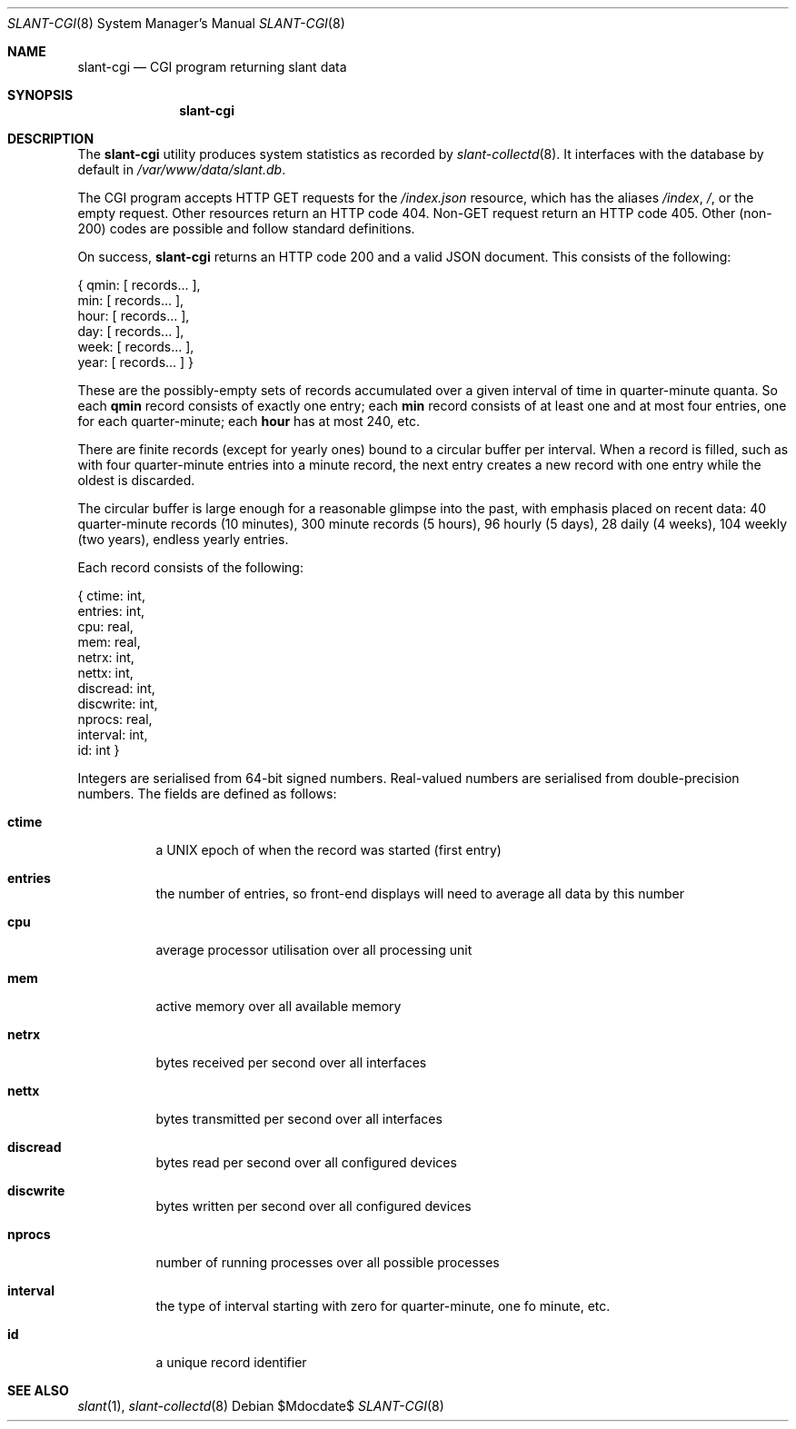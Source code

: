 .Dd $Mdocdate$
.Dt SLANT-CGI 8
.Os
.Sh NAME
.Nm slant-cgi
.Nd CGI program returning slant data
.Sh SYNOPSIS
.Nm slant-cgi
.Sh DESCRIPTION
The
.Nm
utility produces system statistics as recorded by
.Xr slant-collectd 8 .
It interfaces with the database by default in
.Pa /var/www/data/slant.db .
.Pp
The CGI program accepts HTTP GET requests for the
.Pa /index.json
resource, which has the aliases
.Pa /index ,
.Pa / ,
or the empty request.
Other resources return an HTTP code 404.
Non-GET request return an HTTP code 405.
Other (non-200) codes are possible and follow standard definitions.
.Pp
On success,
.Nm
returns an HTTP code 200 and a valid JSON document.
This consists of the following:
.Bd -literal
{ qmin: [ records... ],
   min: [ records... ],
  hour: [ records... ],
   day: [ records... ],
  week: [ records... ],
  year: [ records... ] }
.Ed
.Pp
These are the possibly-empty sets of records accumulated over a given
interval of time in quarter-minute quanta.
So each
.Li qmin
record consists of exactly one entry; each
.Li min
record consists of at least one and at most four entries, one for each
quarter-minute; each
.Li hour
has at most 240, etc.
.Pp
There are finite records (except for yearly ones) bound to a circular
buffer per interval.
When a record is filled, such as with four quarter-minute entries into a
minute record, the next entry creates a new record with one entry while
the oldest is discarded.
.Pp
The circular buffer is large enough for a reasonable glimpse into the
past, with emphasis placed on recent data: 40 quarter-minute records (10
minutes), 300 minute records (5 hours), 96 hourly (5 days), 28 daily (4
weeks), 104 weekly (two years), endless yearly entries.
.Pp
Each record consists of the following:
.Bd -literal
{    ctime: int,
   entries: int,
       cpu: real,
       mem: real,
     netrx: int,
     nettx: int,
  discread: int,
 discwrite: int,
    nprocs: real,
  interval: int,
        id: int }
.Ed
.Pp
Integers are serialised from 64-bit signed numbers.
Real-valued numbers are serialised from double-precision numbers.
The fields are defined as follows:
.Bl -tag -width Ds
.It Li ctime
a UNIX epoch of when the record was started (first entry)
.It Li entries
the number of entries, so front-end displays will need to average all
data by this number
.It Li cpu
average processor utilisation over all processing unit
.It Li mem
active memory over all available memory
.It Li netrx
bytes received per second over all interfaces
.It Li nettx
bytes transmitted per second over all interfaces
.It Li discread
bytes read per second over all configured devices
.It Li discwrite
bytes written per second over all configured devices
.It Li nprocs
number of running processes over all possible processes
.It Li interval
the type of interval starting with zero for quarter-minute, one fo 
minute, etc.
.It Li id
a unique record identifier
.El
.\" The following requests should be uncommented and used where appropriate.
.\" .Sh CONTEXT
.\" For section 9 functions only.
.\" .Sh RETURN VALUES
.\" For sections 2, 3, and 9 function return values only.
.\" .Sh ENVIRONMENT
.\" For sections 1, 6, 7, and 8 only.
.\" .Sh FILES
.\" .Sh EXIT STATUS
.\" For sections 1, 6, and 8 only.
.\" .Sh EXAMPLES
.\" .Sh DIAGNOSTICS
.\" For sections 1, 4, 6, 7, 8, and 9 printf/stderr messages only.
.\" .Sh ERRORS
.\" For sections 2, 3, 4, and 9 errno settings only.
.Sh SEE ALSO
.Xr slant 1 ,
.Xr slant-collectd 8
.\" .Sh STANDARDS
.\" .Sh HISTORY
.\" .Sh AUTHORS
.\" .Sh CAVEATS
.\" .Sh BUGS
